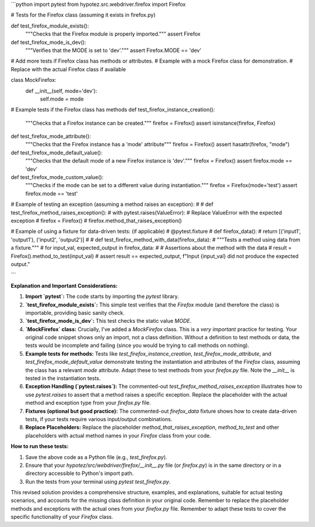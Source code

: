 ```python
import pytest
from hypotez.src.webdriver.firefox import Firefox

# Tests for the Firefox class (assuming it exists in firefox.py)

def test_firefox_module_exists():
    """Checks that the Firefox module is properly imported."""
    assert Firefox

def test_firefox_mode_is_dev():
  """Verifies that the MODE is set to 'dev'."""
  assert Firefox.MODE == 'dev'
  
#  Add more tests if Firefox class has methods or attributes.
#  Example with a mock Firefox class for demonstration.
#  Replace with the actual Firefox class if available

class MockFirefox:
    def __init__(self, mode='dev'):
        self.mode = mode

# Example tests if the Firefox class has methods
def test_firefox_instance_creation():
    """Checks that a Firefox instance can be created."""
    firefox = Firefox()
    assert isinstance(firefox, Firefox)

def test_firefox_mode_attribute():
  """Checks that the Firefox instance has a 'mode' attribute"""
  firefox = Firefox()
  assert hasattr(firefox, "mode")

def test_firefox_mode_default_value():
  """Checks that the default mode of a new Firefox instance is 'dev'."""
  firefox = Firefox()
  assert firefox.mode == 'dev'
  
def test_firefox_mode_custom_value():
  """Checks if the mode can be set to a different value during instantiation."""
  firefox = Firefox(mode='test')
  assert firefox.mode == 'test'


# Example of testing an exception (assuming a method raises an exception):
#
# def test_firefox_method_raises_exception():
#     with pytest.raises(ValueError): # Replace ValueError with the expected exception
#         firefox = Firefox()
#         firefox.method_that_raises_exception()


# Example of using a fixture for data-driven tests: (if applicable)
# @pytest.fixture
# def firefox_data():
#     return [('input1', 'output1'), ('input2', 'output2')]
#
# def test_firefox_method_with_data(firefox_data):
#     """Tests a method using data from a fixture."""
#     for input_val, expected_output in firefox_data:
#         # Assertions about the method with the data
#         result = Firefox().method_to_test(input_val)
#         assert result == expected_output, f"Input {input_val} did not produce the expected output."

```

**Explanation and Important Considerations:**

1. **Import `pytest`:** The code starts by importing the `pytest` library.

2. **`test_firefox_module_exists`:** This simple test verifies that the `Firefox` module (and therefore the class) is importable, providing basic sanity check.

3. **`test_firefox_mode_is_dev`:** This test checks the static value `MODE`.

4. **`MockFirefox` class:**  Crucially, I've added a `MockFirefox` class.  This is a *very important* practice for testing.  Your original code snippet shows only an import, not a class definition. Without a definition to test methods or data, the tests would be incomplete and failing (since you would be trying to call methods on nothing).

5. **Example tests for methods:** Tests like `test_firefox_instance_creation`, `test_firefox_mode_attribute`, and `test_firefox_mode_default_value` demonstrate testing the instantiation and attributes of the `Firefox` class, assuming the class has a relevant `mode` attribute. Adapt these to test methods from your `firefox.py` file.  Note the `__init__` is tested in the instantiation tests.

6. **Exception Handling (`pytest.raises`):** The commented-out `test_firefox_method_raises_exception` illustrates how to use `pytest.raises` to assert that a method raises a specific exception.  Replace the placeholder with the actual method and exception type from your `firefox.py` file.

7. **Fixtures (optional but good practice):** The commented-out `firefox_data` fixture shows how to create data-driven tests, if your tests require various input/output combinations.

8. **Replace Placeholders:**  Replace the placeholder `method_that_raises_exception`, `method_to_test` and other placeholders with actual method names in your `Firefox` class from your code.


**How to run these tests:**

1. Save the above code as a Python file (e.g., `test_firefox.py`).
2. Ensure that your `hypotez/src/webdriver/firefox/__init__.py` file (or `firefox.py`) is in the same directory or in a directory accessible to Python's import path.
3. Run the tests from your terminal using `pytest test_firefox.py`.


This revised solution provides a comprehensive structure, examples, and explanations, suitable for actual testing scenarios, and accounts for the missing class definition in your original code. Remember to replace the placeholder methods and exceptions with the actual ones from your `firefox.py` file. Remember to adapt these tests to cover the specific functionality of your `Firefox` class.